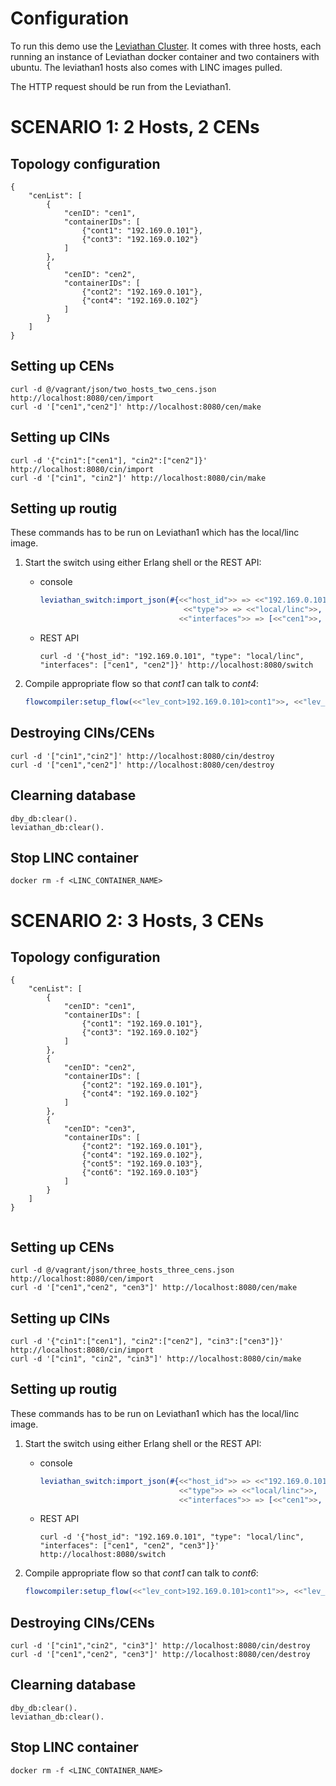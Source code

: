 * Configuration
To run this demo use the [[https://github.com/mentels/Leviathan-Cluster][Leviathan Cluster]]. It comes with three hosts, each running an instance of Leviathan docker container and two containers with ubuntu. The leviathan1 hosts also comes with LINC images pulled.

The HTTP request should be run from the Leviathan1.


* SCENARIO 1: 2 Hosts, 2 CENs

** Topology configuration
#+BEGIN_SRC 
{
    "cenList": [
        {
            "cenID": "cen1",
            "containerIDs": [
                {"cont1": "192.169.0.101"},
                {"cont3": "192.169.0.102"}
            ]
        },
        {
            "cenID": "cen2",
            "containerIDs": [
                {"cont2": "192.169.0.101"},
                {"cont4": "192.169.0.102"}
            ]
        }
    ]
}
#+END_SRC


** Setting up CENs
#+BEGIN_SRC 
curl -d @/vagrant/json/two_hosts_two_cens.json http://localhost:8080/cen/import
curl -d '["cen1","cen2"]' http://localhost:8080/cen/make
#+END_SRC


** Setting up CINs
#+BEGIN_SRC 
curl -d '{"cin1":["cen1"], "cin2":["cen2"]}' http://localhost:8080/cin/import
curl -d '["cin1", "cin2"]' http://localhost:8080/cin/make
#+END_SRC


** Setting up routig
These commands has to be run on Leviathan1 which has the local/linc image.
1. Start the switch using either Erlang shell or the REST API:
   - console
     #+BEGIN_SRC erlang
     leviathan_switch:import_json(#{<<"host_id">> => <<"192.169.0.101">>,
                                     <<"type">> => <<"local/linc">>,
                                    <<"interfaces">> => [<<"cen1">>, <<"cen2">>]}).

     #+END_SRC

   - REST API
     #+BEGIN_SRC
     curl -d '{"host_id": "192.169.0.101", "type": "local/linc", "interfaces": ["cen1", "cen2"]}' http://localhost:8080/switch
     #+END_SRC

2. Compile appropriate flow so that /cont1/ can talk to /cont4/:
   #+BEGIN_SRC erlang
   flowcompiler:setup_flow(<<"lev_cont>192.169.0.101>cont1">>, <<"lev_cont>192.169.0.102>cont4">>).
   #+END_SRC


** Destroying CINs/CENs
#+BEGIN_SRC 
curl -d '["cin1","cin2"]' http://localhost:8080/cin/destroy
curl -d '["cen1","cen2"]' http://localhost:8080/cen/destroy
#+END_SRC


** Clearning database
#+BEGIN_SRC 
dby_db:clear().
leviathan_db:clear().
#+END_SRC


** Stop LINC container
#+BEGIN_SRC 
docker rm -f <LINC_CONTAINER_NAME>
#+END_SRC


* SCENARIO 2: 3 Hosts, 3 CENs

** Topology configuration
#+BEGIN_SRC 
{
    "cenList": [
        {
            "cenID": "cen1",
            "containerIDs": [
                {"cont1": "192.169.0.101"},
                {"cont3": "192.169.0.102"}
            ]
        },
        {
            "cenID": "cen2",
            "containerIDs": [
                {"cont2": "192.169.0.101"},
                {"cont4": "192.169.0.102"}
            ]
        },
        {
            "cenID": "cen3",
            "containerIDs": [
                {"cont2": "192.169.0.101"},
                {"cont4": "192.169.0.102"},
                {"cont5": "192.169.0.103"},
                {"cont6": "192.169.0.103"}
            ]
        }
    ]
}

#+END_SRC


** Setting up CENs
#+BEGIN_SRC 
curl -d @/vagrant/json/three_hosts_three_cens.json http://localhost:8080/cen/import
curl -d '["cen1","cen2", "cen3"]' http://localhost:8080/cen/make
#+END_SRC


** Setting up CINs
#+BEGIN_SRC 
curl -d '{"cin1":["cen1"], "cin2":["cen2"], "cin3":["cen3"]}' http://localhost:8080/cin/import
curl -d '["cin1", "cin2", "cin3"]' http://localhost:8080/cin/make
#+END_SRC


** Setting up routig
These commands has to be run on Leviathan1 which has the local/linc image.
1. Start the switch using either Erlang shell or the REST API:
   - console

     #+BEGIN_SRC erlang
     leviathan_switch:import_json(#{<<"host_id">> => <<"192.169.0.101">>,
                                    <<"type">> => <<"local/linc">>,
                                    <<"interfaces">> => [<<"cen1">>, <<"cen2">>, <<"cen3">>]}).
     #+END_SRC

   - REST API
     #+BEGIN_SRC shell
     curl -d '{"host_id": "192.169.0.101", "type": "local/linc", "interfaces": ["cen1", "cen2", "cen3"]}' http://localhost:8080/switch
     #+END_SRC

2. Compile appropriate flow so that /cont1/ can talk to /cont6/:
   #+BEGIN_SRC erlang
   flowcompiler:setup_flow(<<"lev_cont>192.169.0.101>cont1">>, <<"lev_cont>192.169.0.103>cont6">>).
   #+END_SRC


** Destroying CINs/CENs
#+BEGIN_SRC 
curl -d '["cin1","cin2", "cin3"]' http://localhost:8080/cin/destroy
curl -d '["cen1","cen2", "cen3"]' http://localhost:8080/cen/destroy
#+END_SRC


** Clearning database
#+BEGIN_SRC 
dby_db:clear().
leviathan_db:clear().
#+END_SRC



** Stop LINC container
#+BEGIN_SRC 
docker rm -f <LINC_CONTAINER_NAME>
#+END_SRC

